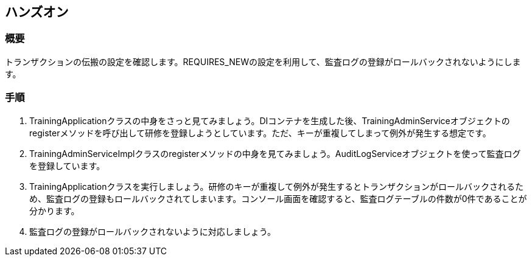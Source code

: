 == ハンズオン
=== 概要
トランザクションの伝搬の設定を確認します。REQUIRES_NEWの設定を利用して、監査ログの登録がロールバックされないようにします。

=== 手順
. TrainingApplicationクラスの中身をさっと見てみましょう。DIコンテナを生成した後、TrainingAdminServiceオブジェクトのregisterメソッドを呼び出して研修を登録しようとしています。ただ、キーが重複してしまって例外が発生する想定です。

. TrainingAdminServiceImplクラスのregisterメソッドの中身を見てみましょう。AuditLogServiceオブジェクトを使って監査ログを登録しています。

. TrainingApplicationクラスを実行しましょう。研修のキーが重複して例外が発生するとトランザクションがロールバックされるため、監査ログの登録もロールバックされてしまいます。コンソール画面を確認すると、監査ログテーブルの件数が0件であることが分かります。

. 監査ログの登録がロールバックされないように対応しましょう。